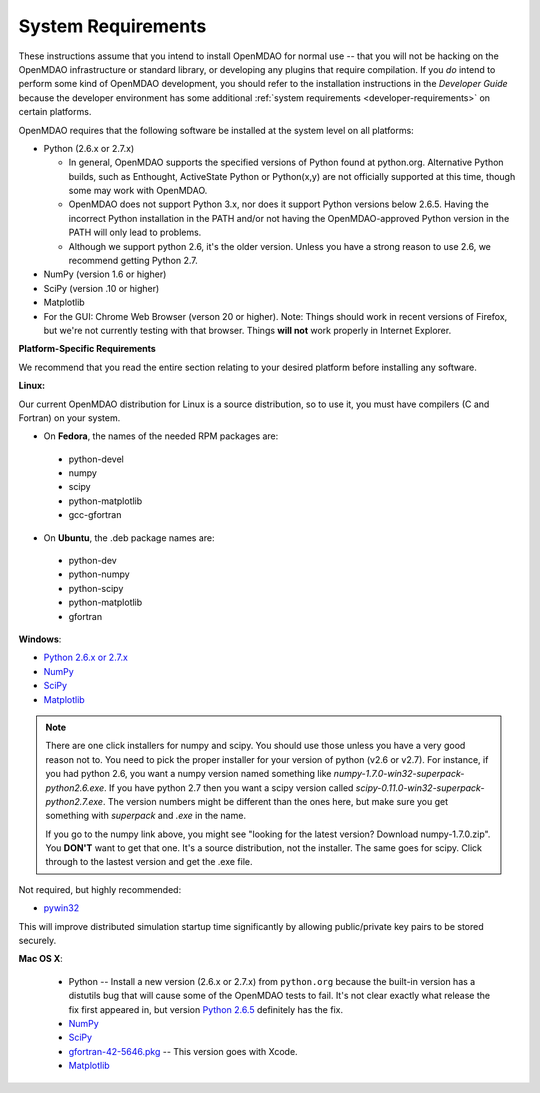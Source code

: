 
.. _System-Requirements:


System Requirements
===================

These instructions assume that you intend to install OpenMDAO for normal use -- that you will not be
hacking on the OpenMDAO infrastructure or standard library, or developing any plugins that require
compilation. If you *do* intend to perform some kind of OpenMDAO development, you should refer to
the installation instructions in the *Developer Guide* because the developer environment has some
additional :ref:`system requirements <developer-requirements>` on certain platforms.

OpenMDAO requires that the following software be installed at the system level on all platforms:

- Python (2.6.x or 2.7.x)

  - In general, OpenMDAO supports the specified versions of Python found at python.org.  Alternative Python
    builds, such as Enthought, ActiveState Python or Python(x,y) are not officially supported at this time,
    though some may work with OpenMDAO.    

  - OpenMDAO does not support Python 3.x, nor does it support Python versions below 2.6.5.  Having the
    incorrect Python installation in the PATH and/or not having the OpenMDAO-approved Python version in the PATH
    will only lead to problems.

  - Although we support python 2.6, it's the older version. Unless you have a strong reason to use 2.6, we recommend 
    getting Python 2.7.


- NumPy (version 1.6 or higher) 

- SciPy (version .10 or higher)

- Matplotlib

- For the GUI: Chrome Web Browser (verson 20 or higher). Note: Things should work in recent versions of Firefox, but 
  we're not currently testing with that browser. Things **will not** work properly in Internet Explorer. 


**Platform-Specific Requirements**

We recommend that you read the entire section relating to your desired platform before installing any software.

**Linux:**

Our current OpenMDAO distribution for Linux is a source distribution, so to 
use it, you must have compilers (C and Fortran) on your system.

- On **Fedora**, the names of the needed RPM packages are:

 - python-devel
 - numpy
 - scipy
 - python-matplotlib
 - gcc-gfortran

- On **Ubuntu**, the .deb package names are:

 - python-dev
 - python-numpy
 - python-scipy
 - python-matplotlib
 - gfortran

**Windows**: 

- `Python 2.6.x or 2.7.x <http://www.python.org/download/releases/>`_

- `NumPy <http://sourceforge.net/projects/numpy/files/NumPy/>`_ 

- `SciPy <http://sourceforge.net/projects/scipy/files/>`_

- `Matplotlib <http://sourceforge.net/projects/matplotlib/files/matplotlib/matplotlib-1.0/>`_


.. note:: 

  There are one click installers for numpy and scipy. You should use those unless 
  you have a very good reason not to. You need to pick the proper installer
  for your version of python (v2.6 or v2.7). For instance, if you had python 2.6, you want
  a numpy version named something like *numpy-1.7.0-win32-superpack-python2.6.exe*. If you have python 2.7 then you want 
  a scipy version called *scipy-0.11.0-win32-superpack-python2.7.exe*. The 
  version numbers might be different than the ones here, but make sure you 
  get something with *superpack* and *.exe* in the name. 

  If you go to the numpy link above, you might see "looking for the 
  latest version? Download numpy-1.7.0.zip". You **DON'T** want to get that one. 
  It's a source distribution, not the installer. The same goes for scipy. Click through 
  to the lastest version and get the .exe file. 

Not required, but highly recommended:

- `pywin32 <http://sourceforge.net/projects/pywin32/files/>`_

This will improve distributed simulation startup time significantly by allowing
public/private key pairs to be stored securely.

**Mac OS X**:

 - Python -- Install a new version (2.6.x or 2.7.x) from ``python.org`` because the built-in version has a distutils bug that
   will cause some of the OpenMDAO tests to fail. It's not clear exactly what release the fix first
   appeared in, but version `Python 2.6.5 <http://python.org/ftp/python/2.6.5/python-2.6.5-macosx10.3-2010-03-24.dmg>`_ definitely has the
   fix.
 - `NumPy <http://sourceforge.net/projects/numpy/files/NumPy/>`_ 
 - `SciPy <http://sourceforge.net/projects/scipy/files/>`_
 - `gfortran-42-5646.pkg <http://r.research.att.com/tools/>`_ -- This version goes with Xcode. 
 - `Matplotlib <http://sourceforge.net/projects/matplotlib/files/matplotlib/matplotlib-1.0/>`_






